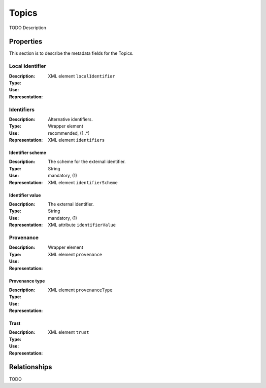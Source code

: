 Topics
######
TODO Description


Properties
==========
This section is to describe the metadata fields for the Topics.


Local identifier
----
:Description: 
:Type: 
:Use: 
:Representation: XML element ``localIdentifier``
 
.. code-block:: xml
   :linenos:

    <tag>...</tag>

Identifiers			
----
:Description: Alternative identifiers.
:Type: Wrapper element
:Use: recommended, (1..*)
:Representation: XML element ``identifiers``

Identifier scheme
^^^^^^^^^^^
:Description: The scheme for the external identifier.
:Type: String
:Use: mandatory, (1)
:Representation: XML element ``identifierScheme``

Identifier value
^^^^^^^^^
:Description: The external identifier.
:Type: String
:Use: mandatory, (1)
:Representation: XML attribute ``identifierValue``

 
.. code-block:: xml
   :linenos:

    <tag>...</tag>

Provenance
----
:Description: 
:Type: Wrapper element
:Use: 
:Representation: XML element ``provenance``
 
.. code-block:: xml
   :linenos:

    <tag>...</tag>

Provenance type
^^^^^^^^^
:Description: 
:Type: 
:Use: 
:Representation: XML element ``provenanceType``
 
.. code-block:: xml
   :linenos:

    <tag>...</tag>

Trust
^^^^^^^^^
:Description: 
:Type: 
:Use: 
:Representation: XML element ``trust``
 
.. code-block:: xml
   :linenos:

    <tag>...</tag>



Relationships
=============
TODO
